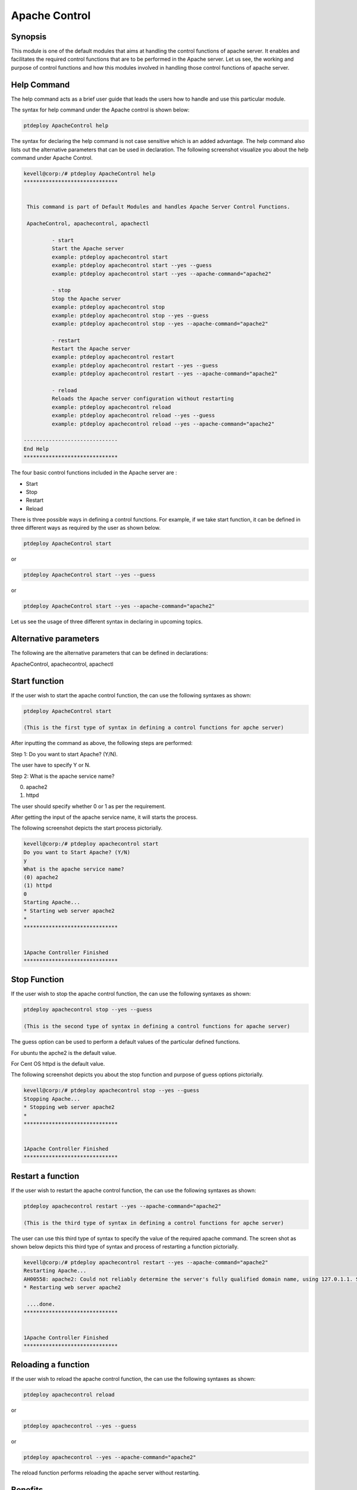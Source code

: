 ================
Apache Control
================

Synopsis
-------------

This module is one of the default modules that aims at handling the control functions of apache server. It enables and facilitates the required control functions that are to be performed in the Apache server. Let us see, the working and purpose of control functions and how this modules involved in handling those control functions of apache server.

Help Command
---------------------

The help command acts as a brief user guide that leads the users how to handle and use this particular module.

The syntax for help command under the Apache control is shown below:

.. code-block:: bash

		ptdeploy ApacheControl help

The syntax for declaring the help command is not case sensitive which is an added advantage. The help command also lists out the alternative parameters that can be used in declaration. The following screenshot visualize you about the help command under Apache Control.


.. code-block:: bash

 kevell@corp:/# ptdeploy ApacheControl help
 ******************************


  This command is part of Default Modules and handles Apache Server Control Functions.

  ApacheControl, apachecontrol, apachectl

          - start
          Start the Apache server
          example: ptdeploy apachecontrol start
          example: ptdeploy apachecontrol start --yes --guess
          example: ptdeploy apachecontrol start --yes --apache-command="apache2"

          - stop
          Stop the Apache server
          example: ptdeploy apachecontrol stop
          example: ptdeploy apachecontrol stop --yes --guess
          example: ptdeploy apachecontrol stop --yes --apache-command="apache2"

          - restart
          Restart the Apache server
          example: ptdeploy apachecontrol restart
          example: ptdeploy apachecontrol restart --yes --guess
          example: ptdeploy apachecontrol restart --yes --apache-command="apache2"

          - reload
          Reloads the Apache server configuration without restarting
          example: ptdeploy apachecontrol reload
          example: ptdeploy apachecontrol reload --yes --guess
          example: ptdeploy apachecontrol reload --yes --apache-command="apache2"

 ------------------------------
 End Help
 ******************************

The four basic control functions included in the Apache server are :

* Start
* Stop
* Restart
* Reload

There is three possible ways in defining a control functions. For example, if we take start function, it can be defined in three different ways as required by the user as shown below.

.. code-block:: bash
		
		ptdeploy ApacheControl start

or 

.. code-block:: bash

		ptdeploy ApacheControl start --yes --guess

or

.. code-block:: bash

		ptdeploy ApacheControl start --yes --apache-command="apache2"

Let us see the usage of three different syntax in declaring in upcoming topics.

Alternative parameters
-------------------------------

The following are the alternative parameters that can be defined in declarations:

ApacheControl, apachecontrol, apachectl

Start function
--------------------

If the user wish to start the apache control function, the can use the following syntaxes as shown:

.. code-block:: bash

		ptdeploy ApacheControl start

		(This is the first type of syntax in defining a control functions for apche server)

After inputting the command as above, the following steps are performed:

Step 1: Do you want to start Apache? (Y/N).

The user have to specify Y or N.

Step 2: What is the apache service name?

(0) apache2

(1) httpd

The user should specify whether 0 or 1 as per the requirement.

After getting the input of the apache service name, it will starts the process.

The following screenshot depicts the start process pictorially.

.. code-block:: bash

 kevell@corp:/# ptdeploy apachecontrol start
 Do you want to Start Apache? (Y/N)
 y
 What is the apache service name?
 (0) apache2
 (1) httpd
 0
 Starting Apache...
 * Starting web server apache2
 *
 ******************************


 1Apache Controller Finished
 ******************************

Stop Function
------------------

If the user wish to stop the apache control function, the can use the following syntaxes as shown:

.. code-block:: bash

		ptdeploy apachecontrol stop --yes --guess
		
		(This is the second type of syntax in defining a control functions for apache server)

The guess option can be used to perform a default values of the particular defined functions.

For ubuntu the apche2 is the default value.

For Cent OS httpd is the default value.

The following screenshot depicts you about the stop function and purpose of guess options pictorially.

.. code-block:: bash

 kevell@corp:/# ptdeploy apachecontrol stop --yes --guess
 Stopping Apache...
 * Stopping web server apache2
 *
 ******************************


 1Apache Controller Finished
 ******************************

Restart a function
-----------------------

If the user wish to restart the apache control function, the can use the following syntaxes as shown:

.. code-block:: bash
	
		ptdeploy apachecontrol restart --yes --apache-command="apache2"
	
		(This is the third type of syntax in defining a control functions for apche server)

The user can use this third type of syntax to specify the value of the required apache command. The screen shot as shown below depicts this third type of syntax and process of restarting a function pictorially.

.. code-block:: bash

 kevell@corp:/# ptdeploy apachecontrol restart --yes --apache-command="apache2"
 Restarting Apache...
 AH00558: apache2: Could not reliably determine the server's fully qualified domain name, using 127.0.1.1. Set the 'ServerName' directive globa lly to suppress this message
 * Restarting web server apache2
  
  ....done.
 ******************************


 1Apache Controller Finished
 ******************************

Reloading a function
----------------------------

If the user wish to reload the apache control function, the can use the following syntaxes as shown:

.. code-block:: bash

		ptdeploy apachecontrol reload

or

.. code-block:: bash

		ptdeploy apachecontrol --yes --guess
or

.. code-block:: bash

		ptdeploy apachecontrol --yes --apache-command="apache2"

The reload function performs reloading the apache server without restarting.

Benefits
-----------

* It is well to do in both cent-OS and ubuntu.
* The parameters used for declarations are not case sensitive, which is an added advantage while compared to others.
* There is three different syntax used for declaration, the user can choose one among them as per the requirements.
* The three different syntax are applicable for all four control functions of start, stop, restart, reload.
